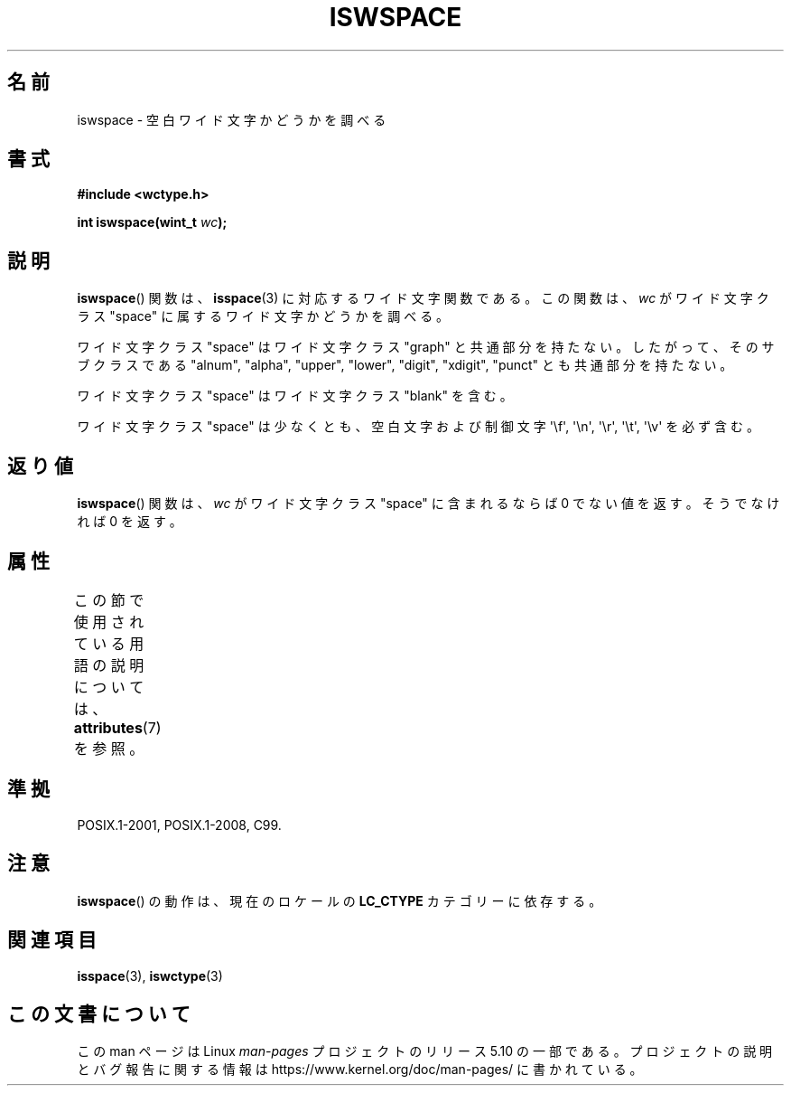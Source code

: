 .\" Copyright (c) Bruno Haible <haible@clisp.cons.org>
.\"
.\" %%%LICENSE_START(GPLv2+_DOC_ONEPARA)
.\" This is free documentation; you can redistribute it and/or
.\" modify it under the terms of the GNU General Public License as
.\" published by the Free Software Foundation; either version 2 of
.\" the License, or (at your option) any later version.
.\" %%%LICENSE_END
.\"
.\" References consulted:
.\"   GNU glibc-2 source code and manual
.\"   Dinkumware C library reference http://www.dinkumware.com/
.\"   OpenGroup's Single UNIX specification http://www.UNIX-systems.org/online.html
.\"   ISO/IEC 9899:1999
.\"
.\"*******************************************************************
.\"
.\" This file was generated with po4a. Translate the source file.
.\"
.\"*******************************************************************
.\"
.\" Translated Sun Sep  5 22:05:50 JST 1999
.\"           by FUJIWARA Teruyoshi <fujiwara@linux.or.jp>
.\" Updated Sun Dec 26 19:31:58 JST 1999
.\"           by Kentaro Shirakata <argrath@yo.rim.or.jp>
.\"
.TH ISWSPACE 3 2019\-03\-06 GNU "Linux Programmer's Manual"
.SH 名前
iswspace \- 空白ワイド文字かどうかを調べる
.SH 書式
.nf
\fB#include <wctype.h>\fP
.PP
\fBint iswspace(wint_t \fP\fIwc\fP\fB);\fP
.fi
.SH 説明
\fBiswspace\fP()  関数は、 \fBisspace\fP(3)  に対応するワイド文字関数である。 この関数は、\fIwc\fP がワイド文字クラス
"space" に属するワイド文字かど うかを調べる。
.PP
.\" Note: UNIX98 (susv2/xbd/locale.html) says that "space" and "graph" may
.\" have characters in common, except U+0020. But C99 (ISO/IEC 9899:1999
.\" section 7.25.2.1.10) says that "space" and "graph" are disjoint.
ワイド文字クラス "space" はワイド文字クラス "graph" と共通部分を持たない。 したがって、そのサブクラスである "alnum",
"alpha", "upper", "lower", "digit", "xdigit", "punct" とも共通部分を持たない。
.PP
ワイド文字クラス "space" はワイド文字クラス "blank" を含む。
.PP
ワイド文字クラス "space" は少なくとも、空白文字および制御文字 \(aq\ef\(aq, \(aq\en\(aq, \(aq\er\(aq,
\(aq\et\(aq, \(aq\ev\(aq を必ず含む。
.SH 返り値
\fBiswspace\fP()  関数は、\fIwc\fP がワイド文字クラス "space" に含まれる ならば 0 でない値を返す。そうでなければ 0
を返す。
.SH 属性
この節で使用されている用語の説明については、 \fBattributes\fP(7) を参照。
.TS
allbox;
lb lb lb
l l l.
インターフェース	属性	値
T{
\fBiswspace\fP()
T}	Thread safety	MT\-Safe locale
.TE
.SH 準拠
POSIX.1\-2001, POSIX.1\-2008, C99.
.SH 注意
\fBiswspace\fP()  の動作は、現在のロケールの \fBLC_CTYPE\fP カテゴリーに依存する。
.SH 関連項目
\fBisspace\fP(3), \fBiswctype\fP(3)
.SH この文書について
この man ページは Linux \fIman\-pages\fP プロジェクトのリリース 5.10 の一部である。プロジェクトの説明とバグ報告に関する情報は
\%https://www.kernel.org/doc/man\-pages/ に書かれている。
